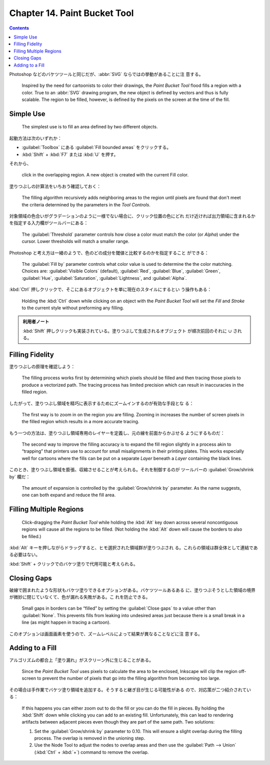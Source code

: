 ======================================================================
Chapter 14. Paint Bucket Tool
======================================================================

.. contents::

Photoshop などのバケツツールと同じだが、:abbr:`SVG` ならではの挙動があることに注
意する。

   Inspired by the need for cartoonists to color their drawings, the *Paint
   Bucket Tool* flood fills a region with a color. True to an :abbr:`SVG`
   drawing program, the new object is defined by vectors and thus is fully
   scalable. The region to be filled, however, is defined by the pixels on the
   screen at the time of the fill.

Simple Use
======================================================================

   The simplest use is to fill an area defined by two different objects.

起動方法は次のいずれか：

* :guilabel:`Toolbox` にある :guilabel:`Fill bounded areas` をクリックする。
* :kbd:`Shift` + :kbd:`F7` または :kbd:`U` を押す。

それから、

   click in the overlapping region. A new object is created with the current
   Fill color.

塗りつぶしの計算法をいちおう確認しておく：

   The filling algorithm recursively adds neighboring areas to the region until
   pixels are found that don't meet the criteria determined by the parameters in
   the *Tool Controls*.

対象領域の色合いがグラデーションのように一様でない場合に、クリック位置の色にどれ
だけ近ければ出力領域に含まれるかを指定する入力欄がツールバーにある：

   The :guilabel:`Threshold` parameter controls how close a color must match the
   color (or *Alpha*) under the cursor. Lower thresholds will match a smaller
   range.

Photoshop と考え方は一緒のようで、色のどの成分を閾値と比較するのかを指定すること
ができる：

   The :guilabel:`Fill by` parameter controls what color value is used to
   determine the the color matching. Choices are: :guilabel:`Visible Colors`
   (default), :guilabel:`Red`, :guilabel:`Blue`, :guilabel:`Green`,
   :guilabel:`Hue`, :guilabel:`Saturation`, :guilabel:`Lightness`, and
   :guilabel:`Alpha`.

:kbd:`Ctrl` 押しクリックで、そこにあるオブジェクトを単に現在のスタイルにするとい
う操作もある：

   Holding the :kbd:`Ctrl` down while clicking on an object with the *Paint
   Bucket Tool* will set the *Fill* and *Stroke* to the current style without
   preforming any filling.

.. admonition:: 利用者ノート

   :kbd:`Shift` 押しクリックも実装されている。塗りつぶして生成されるオブジェクト
   が順次前回のそれに :math:`\cup` される。

Filling Fidelity
======================================================================

塗りつぶしの原理を確認しよう：

   The filling process works first by determining which pixels should be filled
   and then tracing those pixels to produce a vectorized path. The tracing
   process has limited precision which can result in inaccuracies in the filled
   region.

したがって、塗りつぶし領域を精巧に表示するためにズームインするのが有効な手段とな
る：

   The first way is to zoom in on the region you are filling. Zooming in
   increases the number of screen pixels in the filled region which results in a
   more accurate tracing.

もう一つの方法は、塗りつぶし領域専用のレイヤーを定義し、元の線を前面からかぶせる
ようにするものだ：

   The second way to improve the filling accuracy is to expand the fill region
   slightly in a process akin to “trapping” that printers use to account for
   small misalignments in their printing plates. This works especially well for
   cartoons where the fills can be put on a separate *Layer* beneath a *Layer*
   containing the black lines.

このとき、塗りつぶし領域を膨張、収縮させることが考えられる。それを制御するのが
ツールバーの :guilabel:`Grow/shrink by` 欄だ：

   The amount of expansion is controlled by the :guilabel:`Grow/shrink by`
   parameter. As the name suggests, one can both expand and reduce the fill
   area.

Filling Multiple Regions
======================================================================

   Click-dragging the *Paint Bucket Tool* while holding the :kbd:`Alt` key down
   across several noncontiguous regions will cause all the regions to be filled.
   (Not holding the :kbd:`Alt` down will cause the borders to also be filled.)

:kbd:`Alt` キーを押しながらドラッグすると、ヒモ選択された領域群が塗りつぶされ
る。これらの領域は群全体として連結である必要はない。

:kbd:`Shift` + クリックでのバケツ塗りで代用可能と考えられる。

Closing Gaps
======================================================================

破線で囲まれたような形状もバケツ塗りできるオプションがある。バケツツールあるある
に、塗りつぶそうとした領域の境界が微妙に閉じていなくて、色が漏れる失敗がある。こ
れを防止できる。

   Small gaps in borders can be “filled” by setting the :guilabel:`Close gaps`
   to a value other than :guilabel:`None`. This prevents fills from leaking into
   undesired areas just because there is a small break in a line (as might
   happen in tracing a cartoon).

このオプションは画面画素を使うので、ズームレベルによって結果が異なることなどに注
意する。

Adding to a Fill
======================================================================

アルゴリズムの都合上「塗り漏れ」がスクリーン外に生じることがある。

   Since the *Paint Bucket Tool* uses pixels to calculate the area to be
   enclosed, Inkscape will clip the region off-screen to prevent the number of
   pixels that go into the filling algorithm from becoming too large.

その場合は手作業でバケツ塗り領域を追加する。そうすると継ぎ目が生じる可能性がある
ので、対応策が二つ紹介されている：

   If this happens you can either zoom out to do the fill or you can do the fill
   in pieces. By holding the :kbd:`Shift` down while clicking you can add to an
   existing fill. Unfortunately, this can lead to rendering artifacts between
   adjacent pieces even though they are part of the same path. Two solutions:

   #. Set the :guilabel:`Grow/shrink by` parameter to 0.10. This will ensure a
      slight overlap during the filling process. The overlap is removed in the
      unioning step.
   #. Use the Node Tool to adjust the nodes to overlap areas and then use the
      :guilabel:`Path --> Union` (:kbd:`Ctrl` + :kbd:`+`) command to remove the
      overlap.
